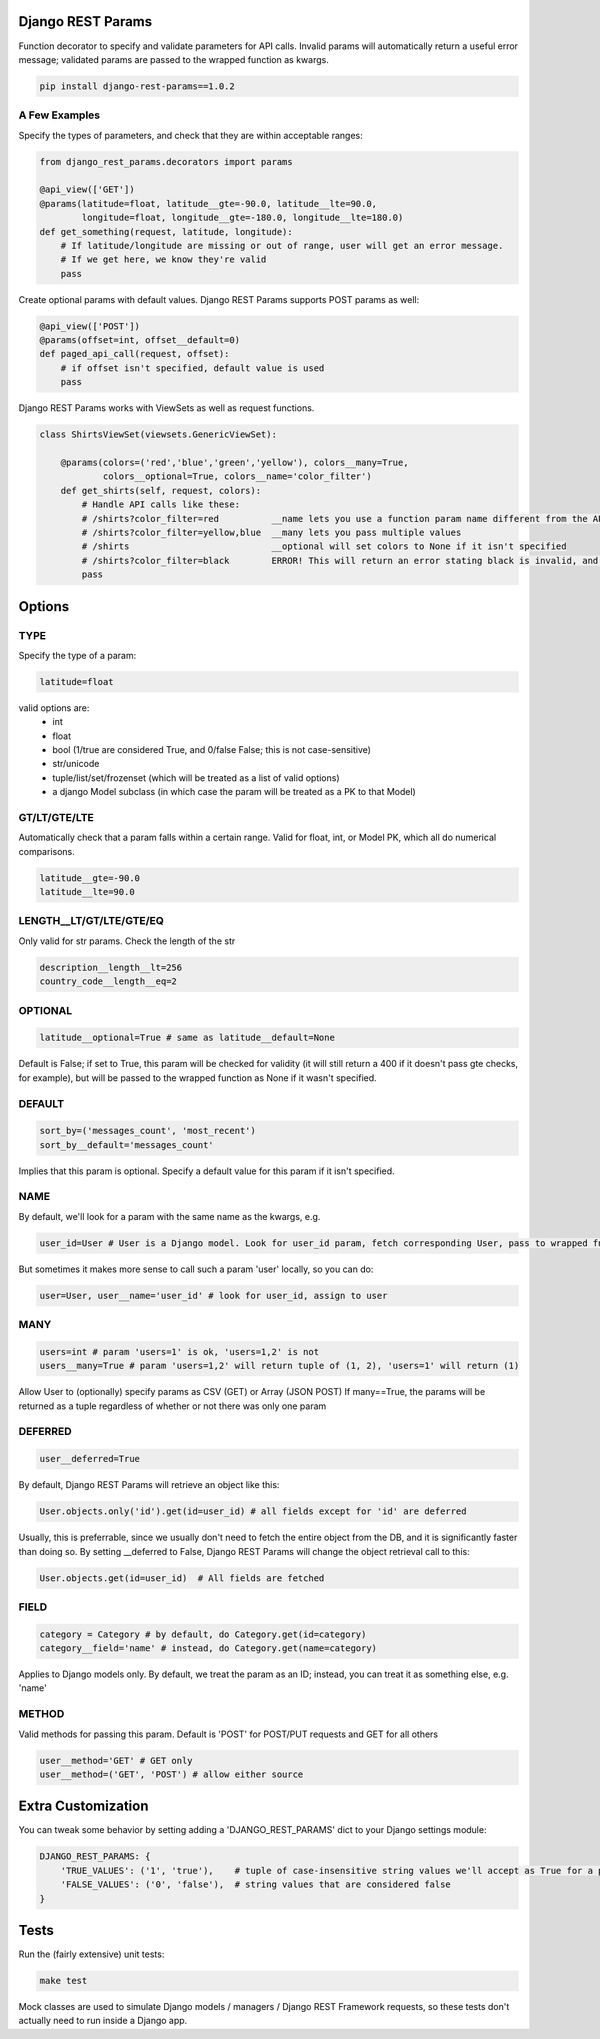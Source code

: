 Django REST Params
==================

Function decorator to specify and validate parameters for API calls.
Invalid params will automatically return a useful error message;
validated params are passed to the wrapped function as kwargs.

.. code:: bash

   pip install django-rest-params==1.0.2

A Few Examples
--------------------

Specify the types of parameters, and check that they are within acceptable ranges:

.. code:: python

   from django_rest_params.decorators import params

   @api_view(['GET'])
   @params(latitude=float, latitude__gte=-90.0, latitude__lte=90.0,
           longitude=float, longitude__gte=-180.0, longitude__lte=180.0)
   def get_something(request, latitude, longitude):
       # If latitude/longitude are missing or out of range, user will get an error message.
       # If we get here, we know they're valid
       pass

Create optional params with default values. Django REST Params supports POST params as well:

.. code:: python

   @api_view(['POST'])
   @params(offset=int, offset__default=0)
   def paged_api_call(request, offset):
       # if offset isn't specified, default value is used
       pass

Django REST Params works with ViewSets as well as request functions.

.. code:: python

   class ShirtsViewSet(viewsets.GenericViewSet):

       @params(colors=('red','blue','green','yellow'), colors__many=True,
               colors__optional=True, colors__name='color_filter')
       def get_shirts(self, request, colors):
           # Handle API calls like these:
           # /shirts?color_filter=red          __name lets you use a function param name different from the API param name
           # /shirts?color_filter=yellow,blue  __many lets you pass multiple values
           # /shirts                           __optional will set colors to None if it isn't specified
           # /shirts?color_filter=black        ERROR! This will return an error stating black is invalid, and listing the valid options
           pass

Options
=======

TYPE
----
Specify the type of a param:

.. code:: python

   latitude=float

valid options are:
  - int
  - float
  - bool (1/true are considered True, and 0/false False; this is not case-sensitive)
  - str/unicode
  - tuple/list/set/frozenset (which will be treated as a list of valid options)
  - a django Model subclass (in which case the param will be treated as a PK to that Model)

GT/LT/GTE/LTE
-------------
Automatically check that a param falls within a certain range. Valid for float, int, or Model PK, which all do numerical comparisons.

.. code:: python

   latitude__gte=-90.0
   latitude__lte=90.0

LENGTH__LT/GT/LTE/GTE/EQ
------------------------
Only valid for str params. Check the length of the str

.. code:: python

  description__length__lt=256
  country_code__length__eq=2

OPTIONAL
--------

.. code:: python

   latitude__optional=True # same as latitude__default=None

Default is False; if set to True, this param will be checked for validity (it will still return a 400 if it doesn't pass gte checks, for example),
but will be passed to the wrapped function as None if it wasn't specified.

DEFAULT
-------

.. code:: python

   sort_by=('messages_count', 'most_recent')
   sort_by__default='messages_count'

Implies that this param is optional.
Specify a default value for this param if it isn't specified.

NAME
----
By default, we'll look for a param with the same name as the kwargs, e.g.

.. code:: python

   user_id=User # User is a Django model. Look for user_id param, fetch corresponding User, pass to wrapped fn as user_id

But sometimes it makes more sense to call such a param 'user' locally, so you can do:

.. code:: python

   user=User, user__name='user_id' # look for user_id, assign to user

MANY
----

.. code:: python

   users=int # param 'users=1' is ok, 'users=1,2' is not
   users__many=True # param 'users=1,2' will return tuple of (1, 2), 'users=1' will return (1)

Allow User to (optionally) specify params as CSV (GET) or Array (JSON POST)
If many==True, the params will be returned as a tuple regardless of whether or not there was only one param

DEFERRED
--------
.. code:: python

   user__deferred=True

By default, Django REST Params will retrieve an object like this:

.. code:: python

   User.objects.only('id').get(id=user_id) # all fields except for 'id' are deferred

Usually, this is preferrable, since we usually don't need to fetch the entire object from the DB, and it is significantly faster than doing so.
By setting __deferred to False, Django REST Params will change the object retrieval call to this:

.. code:: python

    User.objects.get(id=user_id)  # All fields are fetched

FIELD
-----

.. code:: python

   category = Category # by default, do Category.get(id=category)
   category__field='name' # instead, do Category.get(name=category)

Applies to Django models only. By default, we treat the param as an ID; instead, you can treat it as something else, e.g. 'name'

METHOD
------
Valid methods for passing this param. Default is 'POST' for POST/PUT requests and GET for all others

.. code:: python

  user__method='GET' # GET only
  user__method=('GET', 'POST') # allow either source

Extra Customization
===================

You can tweak some behavior by setting adding a 'DJANGO_REST_PARAMS' dict to your Django settings module:

.. code:: python

  DJANGO_REST_PARAMS: {
      'TRUE_VALUES': ('1', 'true'),    # tuple of case-insensitive string values we'll accept as True for a param of type bool.
      'FALSE_VALUES': ('0', 'false'),  # string values that are considered false
  }


Tests
=====

Run the (fairly extensive) unit tests:

.. code:: bash

   make test

Mock classes are used to simulate Django models / managers / Django REST Framework requests, so these tests don't actually need to run inside a Django app.


